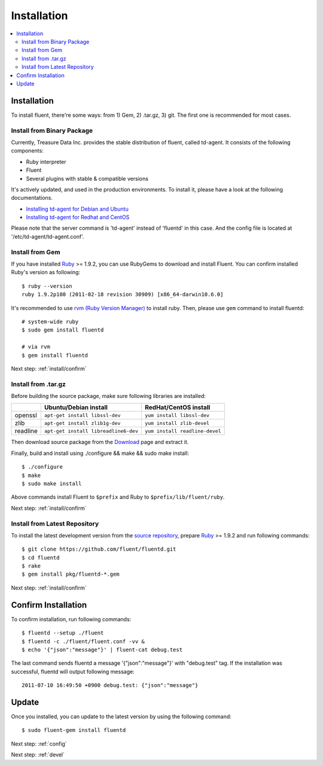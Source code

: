 .. _install:

Installation
============

.. contents::
   :backlinks: none
   :local:

Installation
------------

To install fluent, there're some ways: from 1) Gem, 2) .tar.gz, 3) git. The first one is recommended for most cases.

Install from Binary Package
^^^^^^^^^^^^^^^^^^^^^^^^^^^

Currently, Treasure Data Inc. provides the stable distribution of fluent, called td-agent. It consists of the following components:

* Ruby interpreter
* Fluent
* Several plugins with stable & compatible versions

It's actively updated, and used in the production environments. To install it, please have a look at the following documentations.

* `Installing td-agent for Debian and Ubuntu <http://help.treasure-data.com/kb/installing-td-agent-daemon/installing-td-agent-for-debian-and-ubuntu>`_
* `Installing td-agent for Redhat and CentOS <http://help.treasure-data.com/kb/installing-td-agent-daemon/installing-td-agent-for-redhat-and-centos>`_

Please note that the server command is 'td-agent' instead of 'fluentd' in this case. And the config file is located at '/etc/td-agent/td-agent.conf'.

Install from Gem
^^^^^^^^^^^^^^^^

If you have installed `Ruby <http://www.ruby-lang.org/>`_ >= 1.9.2, you can use RubyGems to download and install Fluent. You can confirm installed Ruby's version as following::

    $ ruby --version
    ruby 1.9.2p180 (2011-02-18 revision 30909) [x86_64-darwin10.6.0]

It's recommended to use `rvm (Ruby Version Manager) <https://rvm.beginrescueend.com/>`_ to install ruby. Then, please use ``gem`` command to install fluentd::

    # system-wide ruby
    $ sudo gem install fluentd

    # via rvm
    $ gem install fluentd

Next step: :ref:`install/confirm`

Install from .tar.gz
^^^^^^^^^^^^^^^^^^^^

Before building the source package, make sure following libraries are installed:

+--------------+--------------------------------------+--------------------------------+
|              | Ubuntu/Debian install                | RedHat/CentOS install          |
+==============+======================================+================================+
| openssl      | ``apt-get install libssl-dev``       | ``yum install libssl-dev``     |
+--------------+--------------------------------------+--------------------------------+
| zlib         | ``apt-get install zlib1g-dev``       | ``yum install zlib-devel``     |
+--------------+--------------------------------------+--------------------------------+
| readline     | ``apt-get install libreadline6-dev`` | ``yum install readline-devel`` |
+--------------+--------------------------------------+--------------------------------+

Then download source package from the `Download <https://github.com/fluent/fluentd/downloads>`_ page and extract it.

Finally, build and install using ./configure && make && sudo make install::

    $ ./configure
    $ make
    $ sudo make install

Above commands install Fluent to ``$prefix`` and Ruby to ``$prefix/lib/fluent/ruby``.

Next step: :ref:`install/confirm`

Install from Latest Repository
^^^^^^^^^^^^^^^^^^^^^^^^^^^^^^

To install the latest development version from the `source repository <https://github.com/fluent/fluentd>`_, prepare `Ruby <http://www.ruby-lang.org/>`_ >= 1.9.2 and run following commands::

    $ git clone https://github.com/fluent/fluentd.git
    $ cd fluentd
    $ rake
    $ gem install pkg/fluentd-*.gem

Next step: :ref:`install/confirm`

.. _install/confirm:

Confirm Installation
--------------------

To confirm installation, run following commands::

    $ fluentd --setup ./fluent
    $ fluentd -c ./fluent/fluent.conf -vv &
    $ echo '{"json":"message"}' | fluent-cat debug.test

The last command sends fluentd a message '{"json":"message"}' with "debug.test" tag. If the installation was successful, fluentd will output following message::

    2011-07-10 16:49:50 +0900 debug.test: {"json":"message"}


Update
------

Once you installed, you can update to the latest version by using the following command::

    $ sudo fluent-gem install fluentd

Next step: :ref:`config`

Next step: :ref:`devel`
